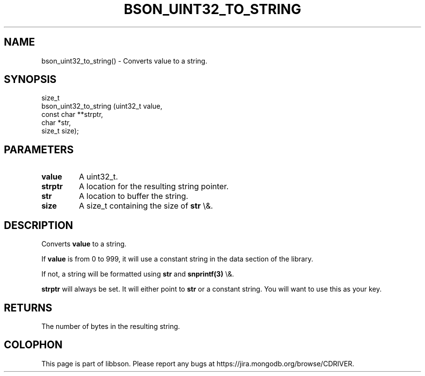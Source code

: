 .\" This manpage is Copyright (C) 2015 MongoDB, Inc.
.\" 
.\" Permission is granted to copy, distribute and/or modify this document
.\" under the terms of the GNU Free Documentation License, Version 1.3
.\" or any later version published by the Free Software Foundation;
.\" with no Invariant Sections, no Front-Cover Texts, and no Back-Cover Texts.
.\" A copy of the license is included in the section entitled "GNU
.\" Free Documentation License".
.\" 
.TH "BSON_UINT32_TO_STRING" "3" "2015\(hy10\(hy07" "libbson"
.SH NAME
bson_uint32_to_string() \- Converts value to a string.
.SH "SYNOPSIS"

.nf
.nf
size_t
bson_uint32_to_string (uint32_t     value,
                       const char **strptr,
                       char        *str,
                       size_t       size);
.fi
.fi

.SH "PARAMETERS"

.TP
.B
.B value
A uint32_t.
.LP
.TP
.B
.B strptr
A location for the resulting string pointer.
.LP
.TP
.B
.B str
A location to buffer the string.
.LP
.TP
.B
.B size
A size_t containing the size of
.B str
\e&.
.LP

.SH "DESCRIPTION"

Converts
.B value
to a string.

If
.B value
is from 0 to 999, it will use a constant string in the data section of the library.

If not, a string will be formatted using
.B str
and
.B snprintf(3)
\e&.

.B strptr
will always be set. It will either point to
.B str
or a constant string. You will want to use this as your key.

.SH "RETURNS"

The number of bytes in the resulting string.


.B
.SH COLOPHON
This page is part of libbson.
Please report any bugs at https://jira.mongodb.org/browse/CDRIVER.